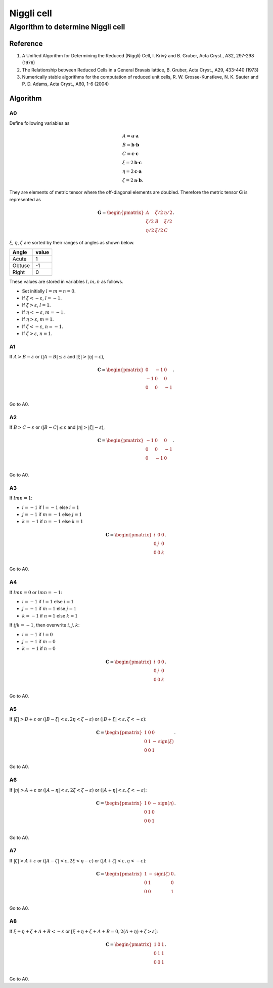 .. _Niggli_cell:

Niggli cell
============

Algorithm to determine Niggli cell
-----------------------------------

Reference
^^^^^^^^^^

1. A Unified Algorithm for Determining the Reduced (Niggli) Cell,
   I. Krivý and B. Gruber, Acta Cryst., A32, 297-298 (1976)

2. The Relationship between Reduced Cells in a General Bravais lattice,
   B. Gruber, Acta Cryst., A29, 433-440 (1973)

3. Numerically stable algorithms for the computation of reduced unit cells,
   R. W. Grosse-Kunstleve, N. K. Sauter and P. D. Adams, Acta
   Cryst., A60, 1-6 (2004)
  

Algorithm
^^^^^^^^^^

A0
~~

Define following variables as

.. math::

   &A = \mathbf{a}\cdot\mathbf{a}\\
   &B = \mathbf{b}\cdot\mathbf{b}\\ 
   &C = \mathbf{c}\cdot\mathbf{c}\\
   &\xi=2\mathbf{b}\cdot\mathbf{c}\\
   &\eta=2\mathbf{c}\cdot\mathbf{a}\\
   &\zeta=2\mathbf{a}\cdot\mathbf{b}.

They are elements of metric tensor where the off-diagonal elements are
doubled. Therefore the metric tensor :math:`\mathbf{G}` is represented as

.. math::

   \mathbf{G} =
   \begin{pmatrix}
   A & \zeta/2 & \eta/2 \\
   \zeta/2 & B & \xi/2 \\
   \eta/2 & \xi/2 & C
   \end{pmatrix}.
   
:math:`\xi`, :math:`\eta`, :math:`\zeta` are sorted by their ranges of
angles as shown below.

======= =====
Angle   value
======= =====
Acute   1
Obtuse  -1
Right   0
======= =====

These values are stored in variables :math:`l, m, n` as follows.

* Set initially :math:`l=m=n=0`.
* If :math:`\xi<-\varepsilon`, :math:`l=-1`.
* If :math:`\xi>\varepsilon`, :math:`l=1`. 
* If :math:`\eta<-\varepsilon`, :math:`m=-1`.
* If :math:`\eta>\varepsilon`, :math:`m=1`.
* If :math:`\zeta<-\varepsilon`, :math:`n=-1`.
* If :math:`\zeta>\varepsilon`, :math:`n=1`.


A1
~~

If :math:`A>B - \varepsilon` or
(:math:`|A-B|\le\varepsilon` and :math:`|\xi|>|\eta| - \varepsilon`),

.. math::

   \mathbf{C} =
   \begin{pmatrix}
   0 & -1 & 0 \\
   -1 & 0 & 0 \\
   0 & 0 & -1 \\
   \end{pmatrix}.

Go to A0.

A2
~~

If :math:`B>C-\varepsilon` or (:math:`|B-C|\le\varepsilon`
and :math:`|\eta|>|\zeta| - \varepsilon`),

.. math::

   \mathbf{C} =
   \begin{pmatrix}
   -1 & 0 & 0 \\
   0 & 0 & -1 \\
   0 & -1 & 0 \\
   \end{pmatrix}.

Go to A0.

A3
~~

If :math:`lmn = 1`:

* :math:`i=-1` if :math:`l=-1` else :math:`i=1`
* :math:`j=-1` if :math:`m=-1` else :math:`j=1`
* :math:`k=-1` if :math:`n=-1` else :math:`k=1`

.. math::

   \mathbf{C} =
   \begin{pmatrix}
   i & 0 & 0 \\
   0 & j & 0 \\
   0 & 0 & k \\
   \end{pmatrix}.

Go to A0.

A4
~~

If :math:`lmn = 0` or :math:`lmn = -1`:

* :math:`i=-1` if :math:`l=1` else :math:`i=1`
* :math:`j=-1` if :math:`m=1` else :math:`j=1`
* :math:`k=-1` if :math:`n=1` else :math:`k=1`

If :math:`ijk=-1`, then overwrite :math:`i,j,k`:

* :math:`i=-1` if :math:`l=0`
* :math:`j=-1` if :math:`m=0`
* :math:`k=-1` if :math:`n=0`

.. math::

   \mathbf{C} =
   \begin{pmatrix}
   i & 0 & 0 \\
   0 & j & 0 \\
   0 & 0 & k \\
   \end{pmatrix}.

Go to A0.

A5
~~

If :math:`|\xi|>B + \varepsilon` or :math:`(|B - \xi| < \varepsilon, 2\eta< \zeta
-\varepsilon)` or :math:`(|B + \xi| < \varepsilon, \zeta< -\varepsilon)`:

.. math::

   \mathbf{C} =
   \begin{pmatrix}
   1 & 0 & 0 \\
   0 & 1 & -\mathrm{sign}(\xi) \\
   0 & 0 & 1 \\
   \end{pmatrix}.

Go to A0.

A6
~~

If :math:`|\eta|>A + \varepsilon` or :math:`(|A - \eta| < \varepsilon,
2\xi < \zeta -\varepsilon)` or :math:`(|A + \eta| < \varepsilon, \zeta< -\varepsilon)`:

.. math::

   \mathbf{C} =
   \begin{pmatrix}
   1 & 0 & -\mathrm{sign}(\eta) \\
   0 & 1 & 0 \\
   0 & 0 & 1 \\
   \end{pmatrix}.

Go to A0.

A7
~~

If :math:`|\zeta|>A + \varepsilon` or :math:`(|A - \zeta| < \varepsilon,
2\xi < \eta -\varepsilon)` or :math:`(|A + \zeta| < \varepsilon, \eta< -\varepsilon)`:

.. math::

   \mathbf{C} =
   \begin{pmatrix}
   1 & -\mathrm{sign}(\zeta) & 0 \\
   0 & 1 & 0 \\
   0 & 0 & 1 \\
   \end{pmatrix}.

Go to A0.

A8
~~

If :math:`\xi + \eta + \zeta + A + B < -\varepsilon` or :math:`[\xi +
\eta + \zeta + A + B = 0, 2(A + \eta) + \zeta > \varepsilon]`:

.. math::

   \mathbf{C} =
   \begin{pmatrix}
   1 & 0 & 1 \\
   0 & 1 & 1 \\
   0 & 0 & 1 \\
   \end{pmatrix}.

Go to A0.
